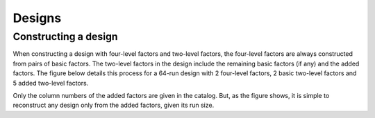 Designs
=======

Constructing a design
+++++++++++++++++++++

When constructing a design with four-level factors and two-level factors, the four-level factors are always constructed from pairs of basic factors.
The two-level factors in the design include the remaining basic factors (if any) and the added factors.
The figure below details this process for a 64-run design with 2 four-level factors, 2 basic two-level factors and 5 added two-level factors.

.. image:: _static/design_generation.png
  :width: 400
  :align: center

Only the column numbers of the added factors are given in the catalog.
But, as the figure shows, it is simple to reconstruct any design only from the added factors, given its run size.
